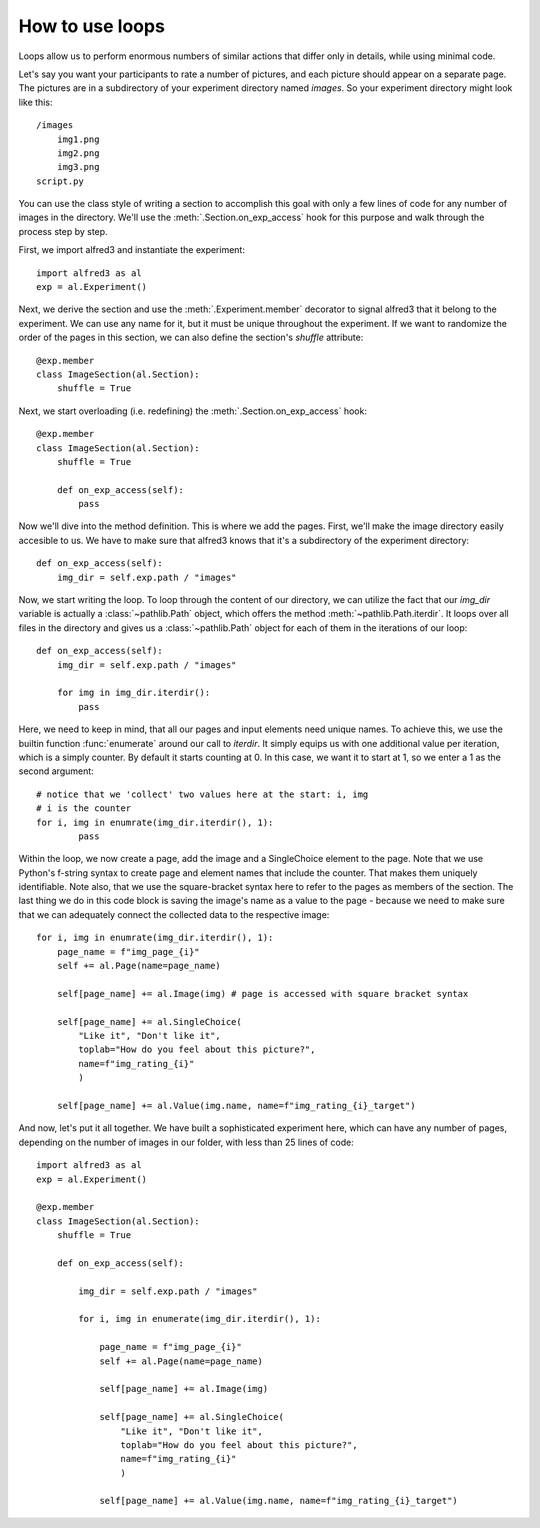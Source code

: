 How to use loops
=============================

Loops allow us to perform enormous numbers of similar actions that differ
only in details, while using minimal code. 

Let's say you want your participants to rate a number of pictures, and 
each picture should appear on a separate page. The pictures are in a 
subdirectory of your experiment directory named *images*. So your 
experiment directory might look like this::

    /images
        img1.png
        img2.png
        img3.png
    script.py

You can use the class style of writing a section to accomplish this 
goal with only a few lines of code for any number of images in the 
directory. We'll use the :meth:`.Section.on_exp_access` hook for this
purpose and walk through the process step by step.

First, we import alfred3 and instantiate the experiment::
    
    import alfred3 as al
    exp = al.Experiment()

Next, we derive the section and use the :meth:`.Experiment.member`
decorator to signal alfred3 that it belong to the experiment. We can use
any name for it, but it must be unique throughout the experiment. If
we want to randomize the order of the pages in this section, we can also
define the section's *shuffle* attribute::

    @exp.member
    class ImageSection(al.Section): 
        shuffle = True

Next, we start overloading (i.e. redefining) the 
:meth:`.Section.on_exp_access` hook::

    @exp.member
    class ImageSection(al.Section): 
        shuffle = True
        
        def on_exp_access(self):
            pass

Now we'll dive into the method definition. This is where we add the pages.
First, we'll make the image directory easily accesible to us. We have to
make sure that alfred3 knows that it's a subdirectory of the experiment
directory::

    def on_exp_access(self):
        img_dir = self.exp.path / "images"

Now, we start writing the loop. To loop through the content of our 
directory, we can utilize the fact that our *img_dir* variable is actually
a :class:`~pathlib.Path` object, which offers the method 
:meth:`~pathlib.Path.iterdir`. It loops over all files in the directory
and gives us a :class:`~pathlib.Path` object for each of them in the
iterations of our loop::

    def on_exp_access(self):
        img_dir = self.exp.path / "images"

        for img in img_dir.iterdir():
            pass

Here, we need to keep in mind, that all our pages and input elements 
need unique names. To achieve this, we use the builtin function 
:func:`enumerate` around our call to *iterdir*. It simply equips us with
one additional value per iteration, which is a simply counter. By 
default it starts counting at 0. In this case, we want it to start at 1,
so we enter a 1 as the second argument::

    # notice that we 'collect' two values here at the start: i, img
    # i is the counter
    for i, img in enumrate(img_dir.iterdir(), 1):
            pass

Within the loop, we now create a page, add the image and a SingleChoice
element to the page. Note that we use Python's f-string syntax to create
page and element names that include the counter. That makes them uniquely
identifiable. Note also, that we use the square-bracket syntax here
to refer to the pages as members of the section. The last thing we
do in this code block is saving the image's name as a value to the
page - because we need to make sure that we can adequately connect the 
collected data to the respective image::

    
    for i, img in enumrate(img_dir.iterdir(), 1):
        page_name = f"img_page_{i}"
        self += al.Page(name=page_name)

        self[page_name] += al.Image(img) # page is accessed with square bracket syntax
        
        self[page_name] += al.SingleChoice(
            "Like it", "Don't like it", 
            toplab="How do you feel about this picture?",
            name=f"img_rating_{i}"
            )
        
        self[page_name] += al.Value(img.name, name=f"img_rating_{i}_target")


And now, let's put it all together. We have built a sophisticated 
experiment here, which can have any number of pages, depending on the
number of images in our folder, with less than 25 lines of code::

    import alfred3 as al
    exp = al.Experiment()

    @exp.member
    class ImageSection(al.Section):
        shuffle = True

        def on_exp_access(self):
            
            img_dir = self.exp.path / "images"

            for i, img in enumerate(img_dir.iterdir(), 1):
                
                page_name = f"img_page_{i}"
                self += al.Page(name=page_name)

                self[page_name] += al.Image(img)
                
                self[page_name] += al.SingleChoice(
                    "Like it", "Don't like it", 
                    toplab="How do you feel about this picture?",
                    name=f"img_rating_{i}"
                    )
                
                self[page_name] += al.Value(img.name, name=f"img_rating_{i}_target")